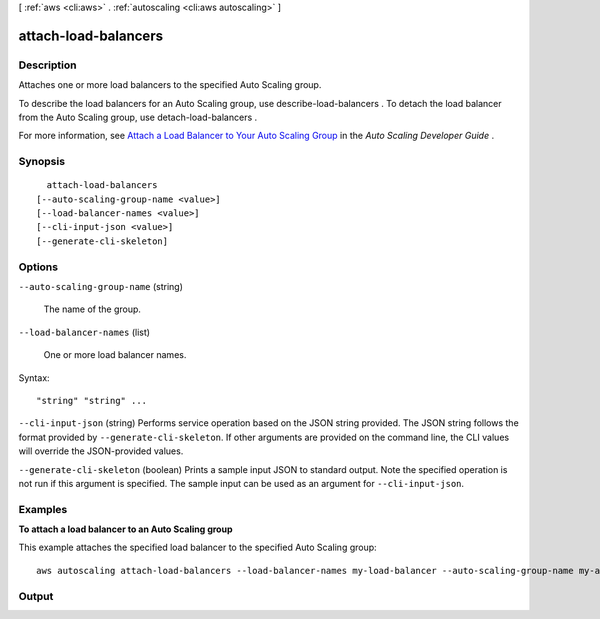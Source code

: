 [ :ref:`aws <cli:aws>` . :ref:`autoscaling <cli:aws autoscaling>` ]

.. _cli:aws autoscaling attach-load-balancers:


*********************
attach-load-balancers
*********************



===========
Description
===========



Attaches one or more load balancers to the specified Auto Scaling group.

 

To describe the load balancers for an Auto Scaling group, use  describe-load-balancers . To detach the load balancer from the Auto Scaling group, use  detach-load-balancers .

 

For more information, see `Attach a Load Balancer to Your Auto Scaling Group`_ in the *Auto Scaling Developer Guide* .



========
Synopsis
========

::

    attach-load-balancers
  [--auto-scaling-group-name <value>]
  [--load-balancer-names <value>]
  [--cli-input-json <value>]
  [--generate-cli-skeleton]




=======
Options
=======

``--auto-scaling-group-name`` (string)


  The name of the group.

  

``--load-balancer-names`` (list)


  One or more load balancer names.

  



Syntax::

  "string" "string" ...



``--cli-input-json`` (string)
Performs service operation based on the JSON string provided. The JSON string follows the format provided by ``--generate-cli-skeleton``. If other arguments are provided on the command line, the CLI values will override the JSON-provided values.

``--generate-cli-skeleton`` (boolean)
Prints a sample input JSON to standard output. Note the specified operation is not run if this argument is specified. The sample input can be used as an argument for ``--cli-input-json``.



========
Examples
========

**To attach a load balancer to an Auto Scaling group**

This example attaches the specified load balancer to the specified Auto Scaling group::

    aws autoscaling attach-load-balancers --load-balancer-names my-load-balancer --auto-scaling-group-name my-auto-scaling-group


======
Output
======



.. _Attach a Load Balancer to Your Auto Scaling Group: http://docs.aws.amazon.com/AutoScaling/latest/DeveloperGuide/attach-load-balancer-asg.html
